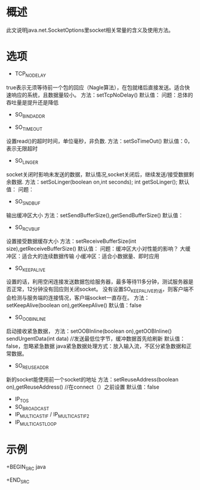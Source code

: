 #+STARTUP: showall

* 概述
此文说明java.net.SocketOptions里socket相关常量的含义及使用方法。

* 选项
- TCP_NODELAY
true表示无须等待前一个包的回应（Nagle算法），在包就绪后直接发送。适合快速响应的系统，且数据量较小。
方法：setTcpNoDelay()
默认值：
问题：总体的吞吐量是提升还是降低
- SO_BINDADDR

- SO_TIMEOUT
设置read()的超时时间，单位毫秒，非负数.
方法：setSoTimeOut()
默认值：0，表示无限超时
- SO_LINGER
socket关闭时影响未发送的数据，默认情况,socket关闭后，继续发送/接受数据剩余数据.
方法：setSoLinger(boolean on,int seconds); int getSoLinger();
默认值：
问题：
- SO_SNDBUF
输出缓冲区大小
方法：setSendBufferSize(),getSendBufferSize()
默认值：
- SO_RCVBUF
设置接受数据缓存大小
方法：setReceiveBufferSize(int size),getReceiveBufferSize()
默认值：
问题：缓冲区大小对性能的影响？
大缓冲区：适合大的连续数据传输
小缓冲区：适合小数据量、即时应用
- SO_KEEPALIVE
设置的话，利用空闲连接发送数据包给服务器，最多等待11多分钟，测试服务器是否正常，12分钟没有回应则关闭socket。
没有设置SO_KEEPALIVE的话，则客户端不会检测与服务端的连接情况，客户端socket一直存在。
方法：setKeepAlive(boolean on),getKeepAlive()
默认值：false
- SO_OOBINLINE
启动接收紧急数据，
方法：setOOBInline(boolean on),getOOBInline()
sendUrgentData(int data) //发送最低位字节，缓冲数据首先给刷新
默认值：false，忽略紧急数据
java紧急数据处理方式：放入输入流，不区分紧急数据和正常数据。
- SO_REUSEADDR
新的socket能使用前一个socket的地址
方法：setReuseAddress(boolean on),getReuseAddress() //在connect（）之前设置
默认值：false
- IP_TOS
- SO_BROADCAST
- IP_MULTICAST_IF / IP_MULTICAST_IF2
- IP_MULTICAST_LOOP

* 示例
+BEGIN_SRC java

+END_SRC




